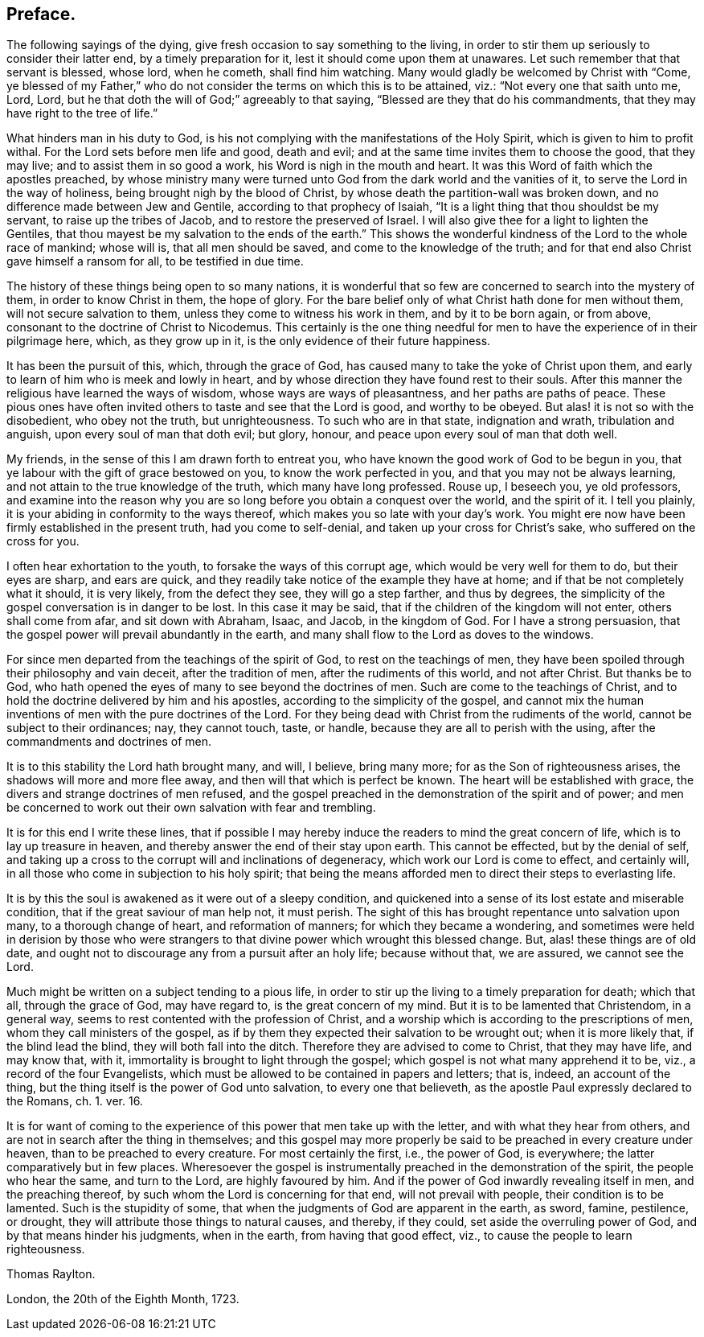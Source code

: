 == Preface.

The following sayings of the dying, give fresh occasion to say something to the living,
in order to stir them up seriously to consider their latter end,
by a timely preparation for it, lest it should come upon them at unawares.
Let such remember that that servant is blessed, whose lord, when he cometh,
shall find him watching.
Many would gladly be welcomed by Christ with "`Come,
ye blessed of my Father,`" who do not consider the terms on which this is to be attained,
viz.: "`Not every one that saith unto me, Lord, Lord,
but he that doth the will of God;`" agreeably to that saying,
"`Blessed are they that do his commandments,
that they may have right to the tree of life.`"

What hinders man in his duty to God,
is his not complying with the manifestations of the Holy Spirit,
which is given to him to profit withal.
For the Lord sets before men life and good, death and evil;
and at the same time invites them to choose the good, that they may live;
and to assist them in so good a work, his Word is nigh in the mouth and heart.
It was this Word of faith which the apostles preached,
by whose ministry many were turned unto God from the dark world and the vanities of it,
to serve the Lord in the way of holiness, being brought nigh by the blood of Christ,
by whose death the partition-wall was broken down,
and no difference made between Jew and Gentile, according to that prophecy of Isaiah,
"`It is a light thing that thou shouldst be my servant, to raise up the tribes of Jacob,
and to restore the preserved of Israel.
I will also give thee for a light to lighten the Gentiles,
that thou mayest be my salvation to the ends of the earth.`"
This shows the wonderful kindness of the Lord to the whole race of mankind;
whose will is, that all men should be saved, and come to the knowledge of the truth;
and for that end also Christ gave himself a ransom for all, to be testified in due time.

The history of these things being open to so many nations,
it is wonderful that so few are concerned to search into the mystery of them,
in order to know Christ in them, the hope of glory.
For the bare belief only of what Christ hath done for men without them,
will not secure salvation to them, unless they come to witness his work in them,
and by it to be born again, or from above,
consonant to the doctrine of Christ to Nicodemus.
This certainly is the one thing needful for men to
have the experience of in their pilgrimage here,
which, as they grow up in it, is the only evidence of their future happiness.

It has been the pursuit of this, which, through the grace of God,
has caused many to take the yoke of Christ upon them,
and early to learn of him who is meek and lowly in heart,
and by whose direction they have found rest to their souls.
After this manner the religious have learned the ways of wisdom,
whose ways are ways of pleasantness, and her paths are paths of peace.
These pious ones have often invited others to taste and see that the Lord is good,
and worthy to be obeyed.
But alas! it is not so with the disobedient, who obey not the truth, but unrighteousness.
To such who are in that state, indignation and wrath, tribulation and anguish,
upon every soul of man that doth evil; but glory, honour,
and peace upon every soul of man that doth well.

My friends, in the sense of this I am drawn forth to entreat you,
who have known the good work of God to be begun in you,
that ye labour with the gift of grace bestowed on you, to know the work perfected in you,
and that you may not be always learning,
and not attain to the true knowledge of the truth, which many have long professed.
Rouse up, I beseech you, ye old professors,
and examine into the reason why you are so long before
you obtain a conquest over the world,
and the spirit of it.
I tell you plainly, it is your abiding in conformity to the ways thereof,
which makes you so late with your day`'s work.
You might ere now have been firmly established in the present truth,
had you come to self-denial, and taken up your cross for Christ`'s sake,
who suffered on the cross for you.

I often hear exhortation to the youth, to forsake the ways of this corrupt age,
which would be very well for them to do, but their eyes are sharp, and ears are quick,
and they readily take notice of the example they have at home;
and if that be not completely what it should, it is very likely,
from the defect they see, they will go a step farther, and thus by degrees,
the simplicity of the gospel conversation is in danger to be lost.
In this case it may be said, that if the children of the kingdom will not enter,
others shall come from afar, and sit down with Abraham, Isaac, and Jacob,
in the kingdom of God.
For I have a strong persuasion,
that the gospel power will prevail abundantly in the earth,
and many shall flow to the Lord as doves to the windows.

For since men departed from the teachings of the spirit of God,
to rest on the teachings of men,
they have been spoiled through their philosophy and vain deceit,
after the tradition of men, after the rudiments of this world, and not after Christ.
But thanks be to God, who hath opened the eyes of many to see beyond the doctrines of men.
Such are come to the teachings of Christ,
and to hold the doctrine delivered by him and his apostles,
according to the simplicity of the gospel,
and cannot mix the human inventions of men with the pure doctrines of the Lord.
For they being dead with Christ from the rudiments of the world,
cannot be subject to their ordinances; nay, they cannot touch, taste, or handle,
because they are all to perish with the using,
after the commandments and doctrines of men.

It is to this stability the Lord hath brought many, and will, I believe, bring many more;
for as the Son of righteousness arises, the shadows will more and more flee away,
and then will that which is perfect be known.
The heart will be established with grace,
the divers and strange doctrines of men refused,
and the gospel preached in the demonstration of the spirit and of power;
and men be concerned to work out their own salvation with fear and trembling.

It is for this end I write these lines,
that if possible I may hereby induce the readers to mind the great concern of life,
which is to lay up treasure in heaven,
and thereby answer the end of their stay upon earth.
This cannot be effected, but by the denial of self,
and taking up a cross to the corrupt will and inclinations of degeneracy,
which work our Lord is come to effect, and certainly will,
in all those who come in subjection to his holy spirit;
that being the means afforded men to direct their steps to everlasting life.

It is by this the soul is awakened as it were out of a sleepy condition,
and quickened into a sense of its lost estate and miserable condition,
that if the great saviour of man help not, it must perish.
The sight of this has brought repentance unto salvation upon many,
to a thorough change of heart, and reformation of manners;
for which they became a wondering,
and sometimes were held in derision by those who were strangers
to that divine power which wrought this blessed change.
But, alas! these things are of old date,
and ought not to discourage any from a pursuit after an holy life; because without that,
we are assured, we cannot see the Lord.

Much might be written on a subject tending to a pious life,
in order to stir up the living to a timely preparation for death; which that all,
through the grace of God, may have regard to, is the great concern of my mind.
But it is to be lamented that Christendom, in a general way,
seems to rest contented with the profession of Christ,
and a worship which is according to the prescriptions of men,
whom they call ministers of the gospel,
as if by them they expected their salvation to be wrought out;
when it is more likely that, if the blind lead the blind,
they will both fall into the ditch.
Therefore they are advised to come to Christ, that they may have life, and may know that,
with it, immortality is brought to light through the gospel;
which gospel is not what many apprehend it to be, viz., a record of the four Evangelists,
which must be allowed to be contained in papers and letters; that is, indeed,
an account of the thing, but the thing itself is the power of God unto salvation,
to every one that believeth,
as the apostle Paul expressly declared to the Romans, ch. 1. ver. 16.

It is for want of coming to the experience of this power that men take up with the letter,
and with what they hear from others, and are not in search after the thing in themselves;
and this gospel may more properly be said to be preached in every creature under heaven,
than to be preached to every creature.
For most certainly the first, i.e., the power of God, is everywhere;
the latter comparatively but in few places.
Wheresoever the gospel is instrumentally preached in the demonstration of the spirit,
the people who hear the same, and turn to the Lord, are highly favoured by him.
And if the power of God inwardly revealing itself in men, and the preaching thereof,
by such whom the Lord is concerning for that end, will not prevail with people,
their condition is to be lamented.
Such is the stupidity of some, that when the judgments of God are apparent in the earth,
as sword, famine, pestilence, or drought,
they will attribute those things to natural causes, and thereby, if they could,
set aside the overruling power of God, and by that means hinder his judgments,
when in the earth, from having that good effect, viz.,
to cause the people to learn righteousness.

[.signed-section-signature]
Thomas Raylton.

[.signed-section-context-close]
London, the 20th of the Eighth Month, 1723.
